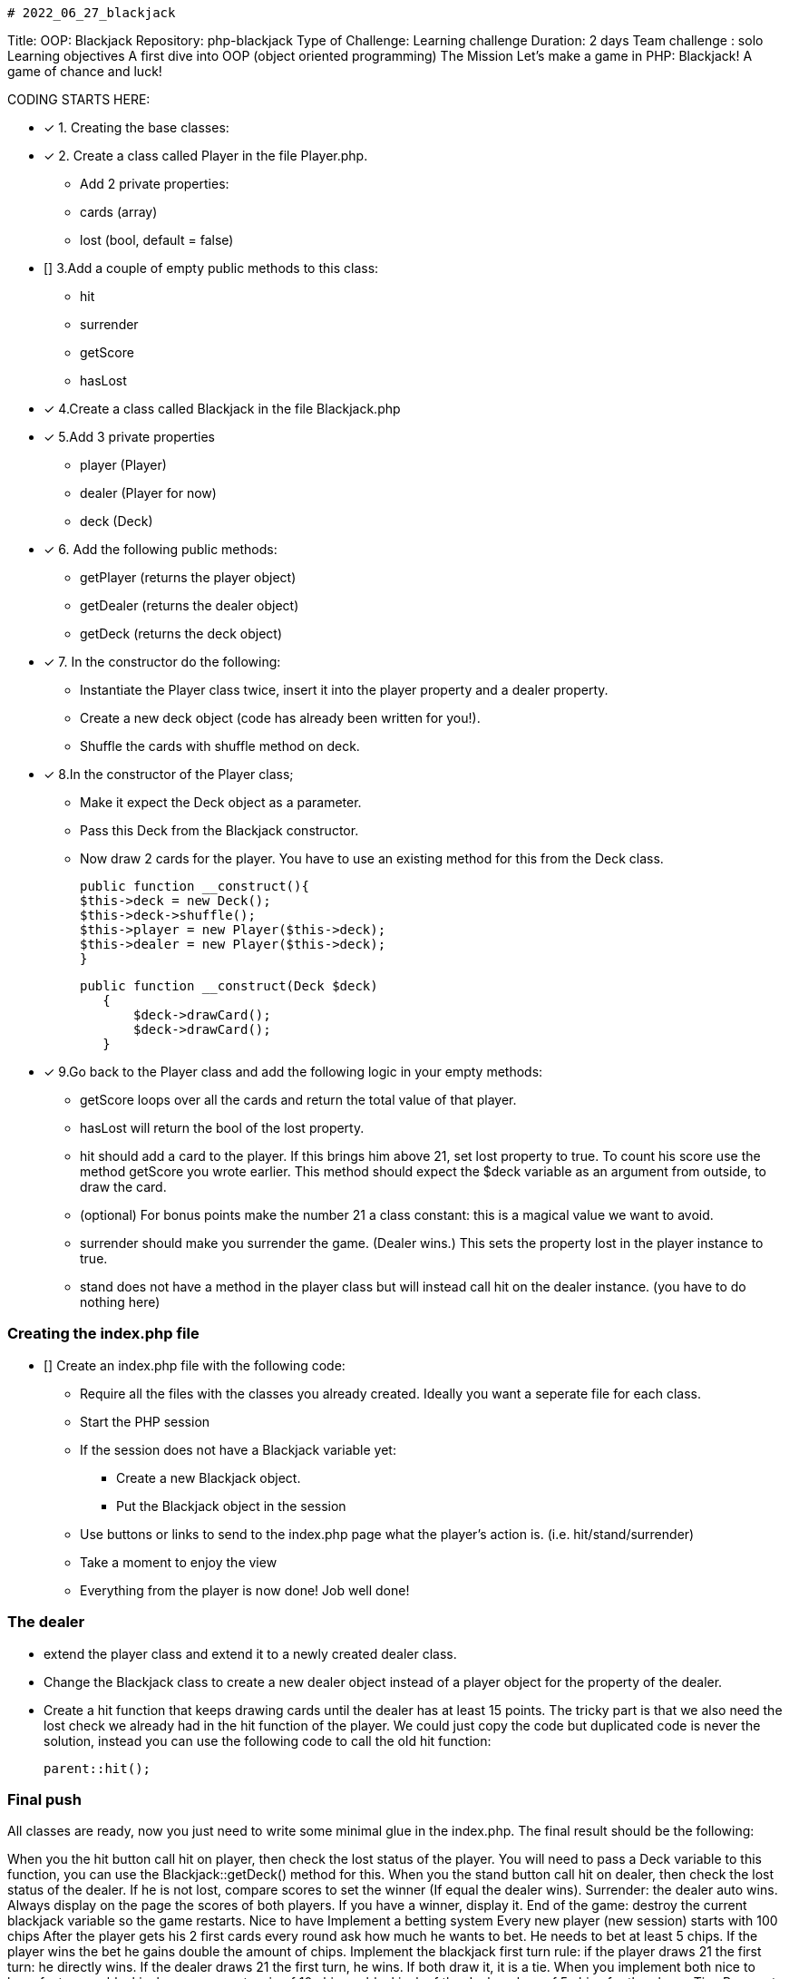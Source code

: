                                                                    # 2022_06_27_blackjack

Title: OOP: Blackjack
Repository: php-blackjack
Type of Challenge: Learning challenge
Duration: 2 days
Team challenge : solo
Learning objectives
A first dive into OOP (object oriented programming)
The Mission
Let's make a game in PHP: Blackjack! A game of chance and luck!

CODING STARTS HERE:

- [x] 1. Creating the base classes:
- [x] 2. Create a class called Player in the file Player.php.
    * Add 2 private properties:
    * cards (array)
    * lost (bool, default = false)
- [] 3.Add a couple of empty public methods to this class:
 * hit
 * surrender
 * getScore
 * hasLost
- [x] 4.Create a class called Blackjack in the file Blackjack.php
- [x] 5.Add 3 private properties
 * player (Player)
 * dealer (Player for now)
 * deck (Deck)
- [x] 6. Add the following public methods:
 * getPlayer (returns the player object)
 * getDealer (returns the dealer object)
 * getDeck (returns the deck object)
- [x] 7. In the constructor do the following:
 * Instantiate the Player class twice, insert it into the player property and a dealer property.
 * Create a new deck object (code has already been written for you!).
 * Shuffle the cards with shuffle method on deck.
- [x] 8.In the constructor of the Player class;
 * Make it expect the Deck object as a parameter.
 * Pass this Deck from the Blackjack constructor.
* Now draw 2 cards for the player. You have to use an existing method for this from the Deck class.

  public function __construct(){
  $this->deck = new Deck();
  $this->deck->shuffle();
  $this->player = new Player($this->deck);
  $this->dealer = new Player($this->deck);
  }

 public function __construct(Deck $deck)
    {
        $deck->drawCard();
        $deck->drawCard();
    }


- [x] 9.Go back to the Player class and add the following logic in your empty methods:
 * getScore loops over all the cards and return the total value of that player.
 * hasLost will return the bool of the lost property.
 * hit should add a card to the player. If this brings him above 21, set lost property to true. To count his score use the method getScore you wrote earlier.
   This method should expect the $deck variable as an argument from outside, to draw the card.
 * (optional) For bonus points make the number 21 a class constant: this is a magical value we want to avoid.
 * surrender should make you surrender the game. (Dealer wins.) This sets the property lost in the player instance to true.
 * stand does not have a method in the player class but will instead call hit on the dealer instance. (you have to do nothing here)

### Creating the index.php file
- [] Create an index.php file with the following code:
 * Require all the files with the classes you already created. Ideally you want a seperate file for each class.
 * Start the PHP session
 * If the session does not have a Blackjack variable yet:
    ** Create a new Blackjack object.
    ** Put the Blackjack object in the session
 * Use buttons or links to send to the index.php page what the player's action is. (i.e. hit/stand/surrender)
 * Take a moment to enjoy the view
 * Everything from the player is now done! Job well done!

### The dealer
 * extend the player class and extend it to a newly created dealer class.
 * Change the Blackjack class to create a new dealer object instead of a player object for the property of the dealer.
 * Create a hit function that keeps drawing cards until the dealer has at least 15 points. The tricky part is that we also need the lost check we already had in the hit function of the player. We could just copy the code but duplicated code is never the solution, instead you can use the following code to call the old hit function:

 parent::hit();

### Final push
All classes are ready, now you just need to write some minimal glue in the index.php. The final result should be the following:

When you the hit button call hit on player, then check the lost status of the player. You will need to pass a Deck variable to this function, you can use the Blackjack::getDeck() method for this.
When you the stand button call hit on dealer, then check the lost status of the dealer. If he is not lost, compare scores to set the winner (If equal the dealer wins).
Surrender: the dealer auto wins.
Always display on the page the scores of both players. If you have a winner, display it.
End of the game: destroy the current blackjack variable so the game restarts.
Nice to have
Implement a betting system
Every new player (new session) starts with 100 chips
After the player gets his 2 first cards every round ask how much he wants to bet. He needs to bet at least 5 chips.
If the player wins the bet he gains double the amount of chips.
Implement the blackjack first turn rule: if the player draws 21 the first turn: he directly wins. If the dealer draws 21 the first turn, he wins. If both draw it, it is a tie.
When you implement both nice to have features, a blackjack means an auto win of 10 chips, a blackjack of the dealer a loss of 5 chips for the player.
Tips
Be sure to check the pre made classes and the example.php file. This file shows how you can easily get some graphical presentation for the cards to spice up your game!
Try to avoid referring to $_SESSION inside your objects, because this breaks encapsulation. If you need it, pass it as an argument.
Stuck? Check the FAQ for so